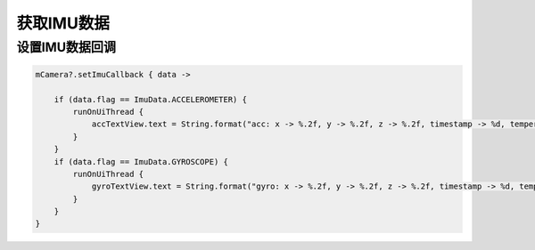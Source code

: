 获取IMU数据
======================

设置IMU数据回调
~~~~~~~~~~~~~~~~

.. code:: kotlin

        mCamera?.setImuCallback { data ->

            if (data.flag == ImuData.ACCELEROMETER) {
                runOnUiThread {
                    accTextView.text = String.format("acc: x -> %.2f, y -> %.2f, z -> %.2f, timestamp -> %d, temperature -> %.2f", data.value[0], data.value[1], data.value[2], data.timestamp, data.temperature)
                }
            }
            if (data.flag == ImuData.GYROSCOPE) {
                runOnUiThread {
                    gyroTextView.text = String.format("gyro: x -> %.2f, y -> %.2f, z -> %.2f, timestamp -> %d, temperature -> %.2f", data.value[0], data.value[1], data.value[2], data.timestamp, data.temperature)
                }
            }
        }